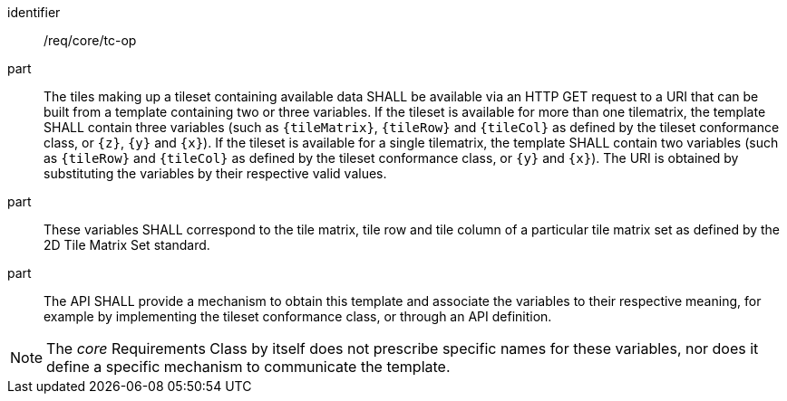 [[req_core_tc-op]]
////
[width="90%",cols="2,6a"]
|===
^|*Requirement {counter:req-id}* |*/req/core/tc-op*
^|A |The tiles making up a tileset containing available data SHALL be available as an HTTP GET request to a URI that can be built from a template
containing two or three variables. If the tileset is available for more than one tilematrix, the template shall contain three variables (such as `{tileMatrix}`, `{tileRow}` and `{tileCol}` as defined by the tileset conformance class, or `{z}`, `{y}` and `{x}`).  If the tileset is available for a single tilematrix, the template shall contain two variables (such as `{tileRow}` and `{tileCol}` as defined by the tileset conformance class, or `{y}` and `{x}`).
^|B |These variables SHALL correspond to the tile matrix, tile row and tile column of a particular tile matrix set as defined by the 2D Tile Matrix Set standard.
^|C |The API SHALL provide a mechanism to obtain this template and associate the variables to their respective meaning, for example by implementing the tileset
conformance class, or through an API definition.
|===
////

[requirement]
====
[%metadata]
identifier:: /req/core/tc-op
part:: The tiles making up a tileset containing available data SHALL be available via an HTTP GET request to a URI that can be built from a template
containing two or three variables. If the tileset is available for more than one tilematrix, the template SHALL contain three variables (such as `{tileMatrix}`, `{tileRow}` and `{tileCol}` as defined by the tileset conformance class, or `{z}`, `{y}` and `{x}`).  If the tileset is available for a single tilematrix, the template SHALL contain two variables (such as `{tileRow}` and `{tileCol}` as defined by the tileset conformance class, or `{y}` and `{x}`).
The URI is obtained by substituting the variables by their respective valid values.
part:: These variables SHALL correspond to the tile matrix, tile row and tile column of a particular tile matrix set as defined by the 2D Tile Matrix Set standard.
part:: The API SHALL provide a mechanism to obtain this template and associate the variables to their respective meaning, for example by implementing the tileset
conformance class, or through an API definition.
====

NOTE: The _core_ Requirements Class by itself does not prescribe specific names for these variables, nor does it define a specific mechanism to communicate the template.

